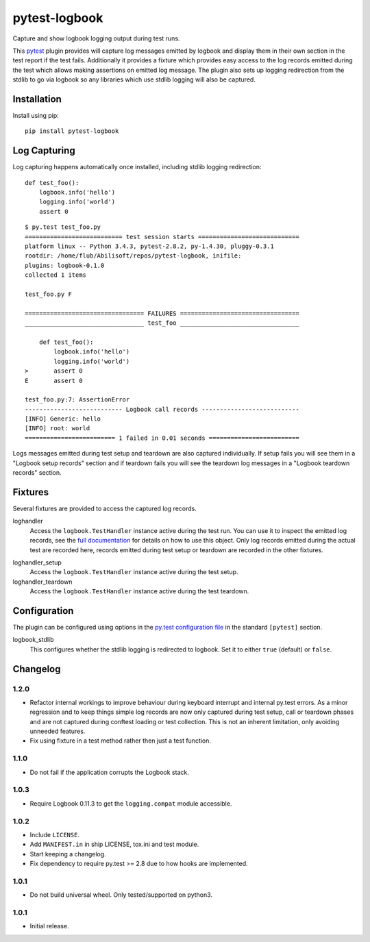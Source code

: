 ==============
pytest-logbook
==============

Capture and show logbook logging output during test runs.

This pytest_ plugin provides will capture log messages emitted by
logbook and display them in their own section in the test report if
the test fails.  Additionally it provides a fixture which provides
easy access to the log records emitted during the test which allows
making assertions on emitted log message.  The plugin also sets up
logging redirection from the stdlib to go via logbook so any
libraries which use stdlib logging will also be captured.

.. _pytest: http://pytest.org


Installation
============

Install using pip::

   pip install pytest-logbook


Log Capturing
=============

Log capturing happens automatically once installed, including stdlib
logging redirection::

   def test_foo():
       logbook.info('hello')
       logging.info('world')
       assert 0

::

   $ py.test test_foo.py
   =========================== test session starts ============================
   platform linux -- Python 3.4.3, pytest-2.8.2, py-1.4.30, pluggy-0.3.1
   rootdir: /home/flub/Abilisoft/repos/pytest-logbook, inifile:
   plugins: logbook-0.1.0
   collected 1 items

   test_foo.py F

   ================================= FAILURES =================================
   _________________________________ test_foo _________________________________

       def test_foo():
           logbook.info('hello')
           logging.info('world')
   >       assert 0
   E       assert 0

   test_foo.py:7: AssertionError
   --------------------------- Logbook call records ---------------------------
   [INFO] Generic: hello
   [INFO] root: world
   ========================= 1 failed in 0.01 seconds =========================

Logs messages emitted during test setup and teardown are also captured
individually.  If setup fails you will see them in a "Logbook setup
records" section and if teardown fails you will see the teardown log
messages in a "Logbook teardown records" section.


Fixtures
========

Several fixtures are provided to access the captured log records.

loghandler
   Access the ``logbook.TestHandler`` instance active during the test
   run.  You can use it to inspect the emitted log records, see the
   `full documentation`_ for details on how to use this object.  Only
   log records emitted during the actual test are recorded here,
   records emitted during test setup or teardown are recorded in the
   other fixtures.

.. _full documentation: http://pythonhosted.org//Logbook/api/handlers.html#logbook.TestHandler

loghandler_setup
   Access the ``logbook.TestHandler`` instance active during the test
   setup.

loghandler_teardown
   Access the ``logbook.TestHandler`` instance active during the test
   teardown.


Configuration
=============

The plugin can be configured using options in the `py.test
configuration file`_ in the standard ``[pytest]`` section.

.. _py.test configuration file: http://pytest.org/latest/customize.html#initialization-determining-rootdir-and-inifile


logbook_stdlib
   This configures whether the stdlib logging is redirected to
   logbook.  Set it to either ``true`` (default) or ``false``.


Changelog
=========

1.2.0
-----

* Refactor internal workings to improve behaviour during keyboard
  interrupt and internal py.test errors.  As a minor regression and to
  keep things simple log records are now only captured during test
  setup, call or teardown phases and are not captured during conftest
  loading or test collection.  This is not an inherent limitation,
  only avoiding unneeded features.
* Fix using fixture in a test method rather then just a test function.

1.1.0
-----

* Do not fail if the application corrupts the Logbook stack.

1.0.3
-----

* Require Logbook 0.11.3 to get the ``logging.compat`` module
  accessible.

1.0.2
-----

* Include ``LICENSE``.
* Add ``MANIFEST.in`` in ship LICENSE, tox.ini and test module.
* Start keeping a changelog.
* Fix dependency to require py.test >= 2.8 due to how hooks are
  implemented.

1.0.1
-----

* Do not build universal wheel.  Only tested/supported on python3.

1.0.1
-----

* Initial release.



